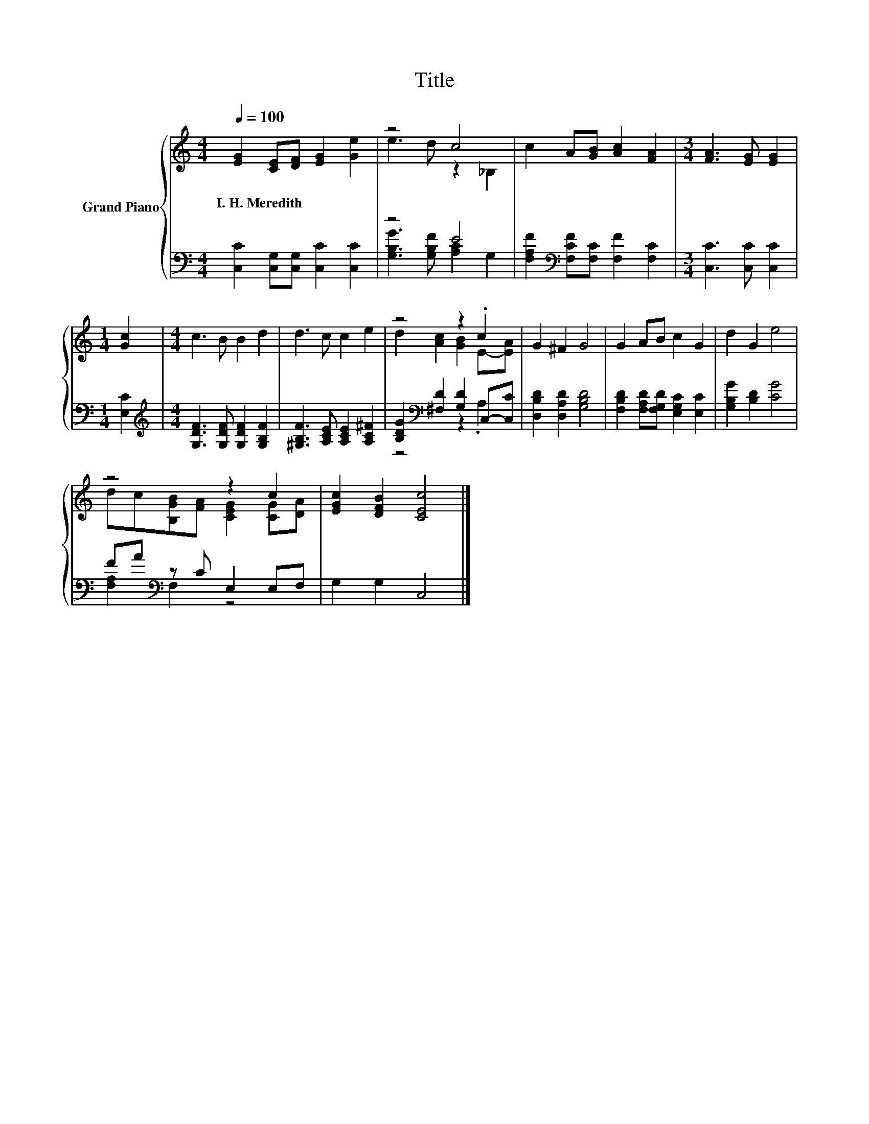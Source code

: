 X:1
T:Title
%%score { ( 1 3 ) | ( 2 4 ) }
L:1/8
Q:1/4=100
M:4/4
K:C
V:1 treble nm="Grand Piano"
V:3 treble 
V:2 bass 
V:4 bass 
V:1
 [EG]2 [CE][DF] [EG]2 [Ge]2 | z4 c4 | c2 A[GB] [Ac]2 [FA]2 |[M:3/4] [FA]3 [EG] [EG]2 | %4
w: I.~H.~Meredith * * * *||||
[M:1/4] [Gc]2 |[M:4/4] c3 B B2 d2 | d3 c c2 e2 | z4 z2 .c2 | G2 ^F2 G4 | G2 AB c2 G2 | d2 G2 e4 | %11
w: |||||||
 z4 z2 c2 | [EGc]2 [DFB]2 [CEc]4 |] %13
w: ||
V:2
 [C,C]2 [C,G,][C,G,] [C,C]2 [C,C]2 | z4 E4 | [F,A,F]2[K:bass] [F,CF][F,C] [F,F]2 [F,C]2 | %3
[M:3/4] [C,C]3 [C,C] [C,C]2 |[M:1/4] [E,C]2 |[M:4/4][K:treble] [G,DF]3 [G,DF] [G,DF]2 [G,B,F]2 | %6
 [^G,B,F]3 [A,CE] [A,CE]2 [A,C^F]2 | [B,DG]2[K:bass] [^F,D]2 [G,D]2 C,-[C,C] | %8
 [D,B,D]2 [D,A,D]2 [G,B,D]4 | [F,B,D]2 [F,A,D][F,G,D] [E,G,C]2 [E,C]2 | [G,B,G]2 [B,D]2 [CG]4 | %11
 FA[K:bass] z C E,2 E,F, | G,2 G,2 C,4 |] %13
V:3
 x8 | e3 d z2 _B,2 | x8 |[M:3/4] x6 |[M:1/4] x2 |[M:4/4] x8 | x8 | d2 [Ac]2 [GB]2 E-[EA] | x8 | %9
 x8 | x8 | dc[B,GB][FA] [CEG]2 [CG][DA] | x8 |] %13
V:4
 x8 | [G,B,G]3 [G,B,F] [A,C]2 G,2 | x2[K:bass] x6 |[M:3/4] x6 |[M:1/4] x2 |[M:4/4][K:treble] x8 | %6
 x8 | z4[K:bass] z2 .A,2 | x8 | x8 | x8 | [F,A,]2[K:bass] F,2 z4 | x8 |] %13

